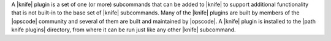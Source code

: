 .. The contents of this file are included in multiple topics.
.. This file should not be changed in a way that hinders its ability to appear in multiple documentation sets.


A |knife| plugin is a set of one (or more) subcommands that can be added to |knife| to support additional functionality that is not built-in to the base set of |knife| subcommands. Many of the |knife| plugins are built by members of the |opscode| community and several of them are built and maintained by |opscode|. A |knife| plugin is installed to the |path knife plugins| directory, from where it can be run just like any other |knife| subcommand.
